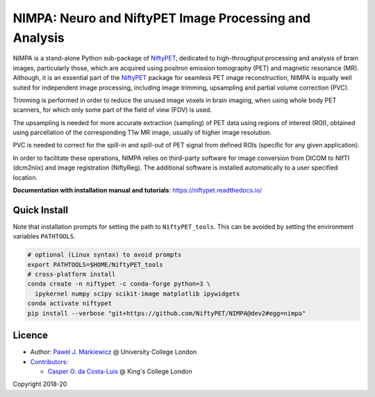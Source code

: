 =======================================================
NIMPA: Neuro and NiftyPET Image Processing and Analysis
=======================================================

|Docs| |PyPI-Status| |PyPI-Downloads|

NIMPA is a stand-alone Python sub-package of NiftyPET_, dedicated to high-throughput processing and analysis of brain images, particularly those, which are acquired using positron emission tomography (PET) and magnetic resonance (MR).  Although, it is an essential part of the NiftyPET_ package for seamless PET image reconstruction, NIMPA is equally well suited for independent image processing, including image trimming, upsampling and partial volume correction (PVC).

.. _NiftyPET: https://github.com/NiftyPET/NiftyPET

Trimming is performed in order to reduce the unused image voxels in brain imaging, when using whole body PET scanners, for which only some part of the field of view (FOV) is used.

The upsampling is needed for more accurate extraction (sampling) of PET data using regions of interest (ROI), obtained using parcellation of the corresponding T1w MR image, usually of higher image resolution.

PVC is needed to correct for the spill-in and spill-out of PET signal from defined ROIs (specific for any given application).

In order to facilitate these operations, NIMPA relies on third-party software for image conversion from DICOM to NIfTI (dcm2niix) and image registration (NiftyReg).  The additional software is installed automatically to a user specified location.

**Documentation with installation manual and tutorials**: https://niftypet.readthedocs.io/

Quick Install
~~~~~~~~~~~~~

Note that installation prompts for setting the path to ``NiftyPET_tools``.
This can be avoided by setting the environment variables ``PATHTOOLS``.

.. code:: sh

    # optional (Linux syntax) to avoid prompts
    export PATHTOOLS=$HOME/NiftyPET_tools
    # cross-platform install
    conda create -n niftypet -c conda-forge python=3 \
      ipykernel numpy scipy scikit-image matplotlib ipywidgets
    conda activate niftypet
    pip install --verbose "git+https://github.com/NiftyPET/NIMPA@dev2#egg=nimpa"

Licence
~~~~~~~

|Licence|

- Author: `Pawel J. Markiewicz <https://github.com/pjmark>`__ @ University College London
- `Contributors <https://github.com/NiftyPET/NIMPA/graphs/contributors>`__:

  - `Casper O. da Costa-Luis <https://github.com/casperdcl>`__ @ King's College London

Copyright 2018-20

.. |Docs| image:: https://readthedocs.org/projects/niftypet/badge/?version=latest
   :target: https://niftypet.readthedocs.io/en/latest/?badge=latest
.. |Licence| image:: https://img.shields.io/pypi/l/nimpa.svg?label=licence
   :target: https://github.com/NiftyPET/NIMPA/blob/master/LICENCE
.. |PyPI-Downloads| image:: https://img.shields.io/pypi/dm/nimpa.svg?label=PyPI%20downloads
   :target: https://pypi.org/project/nimpa
.. |PyPI-Status| image:: https://img.shields.io/pypi/v/nimpa.svg?label=latest
   :target: https://pypi.org/project/nimpa
